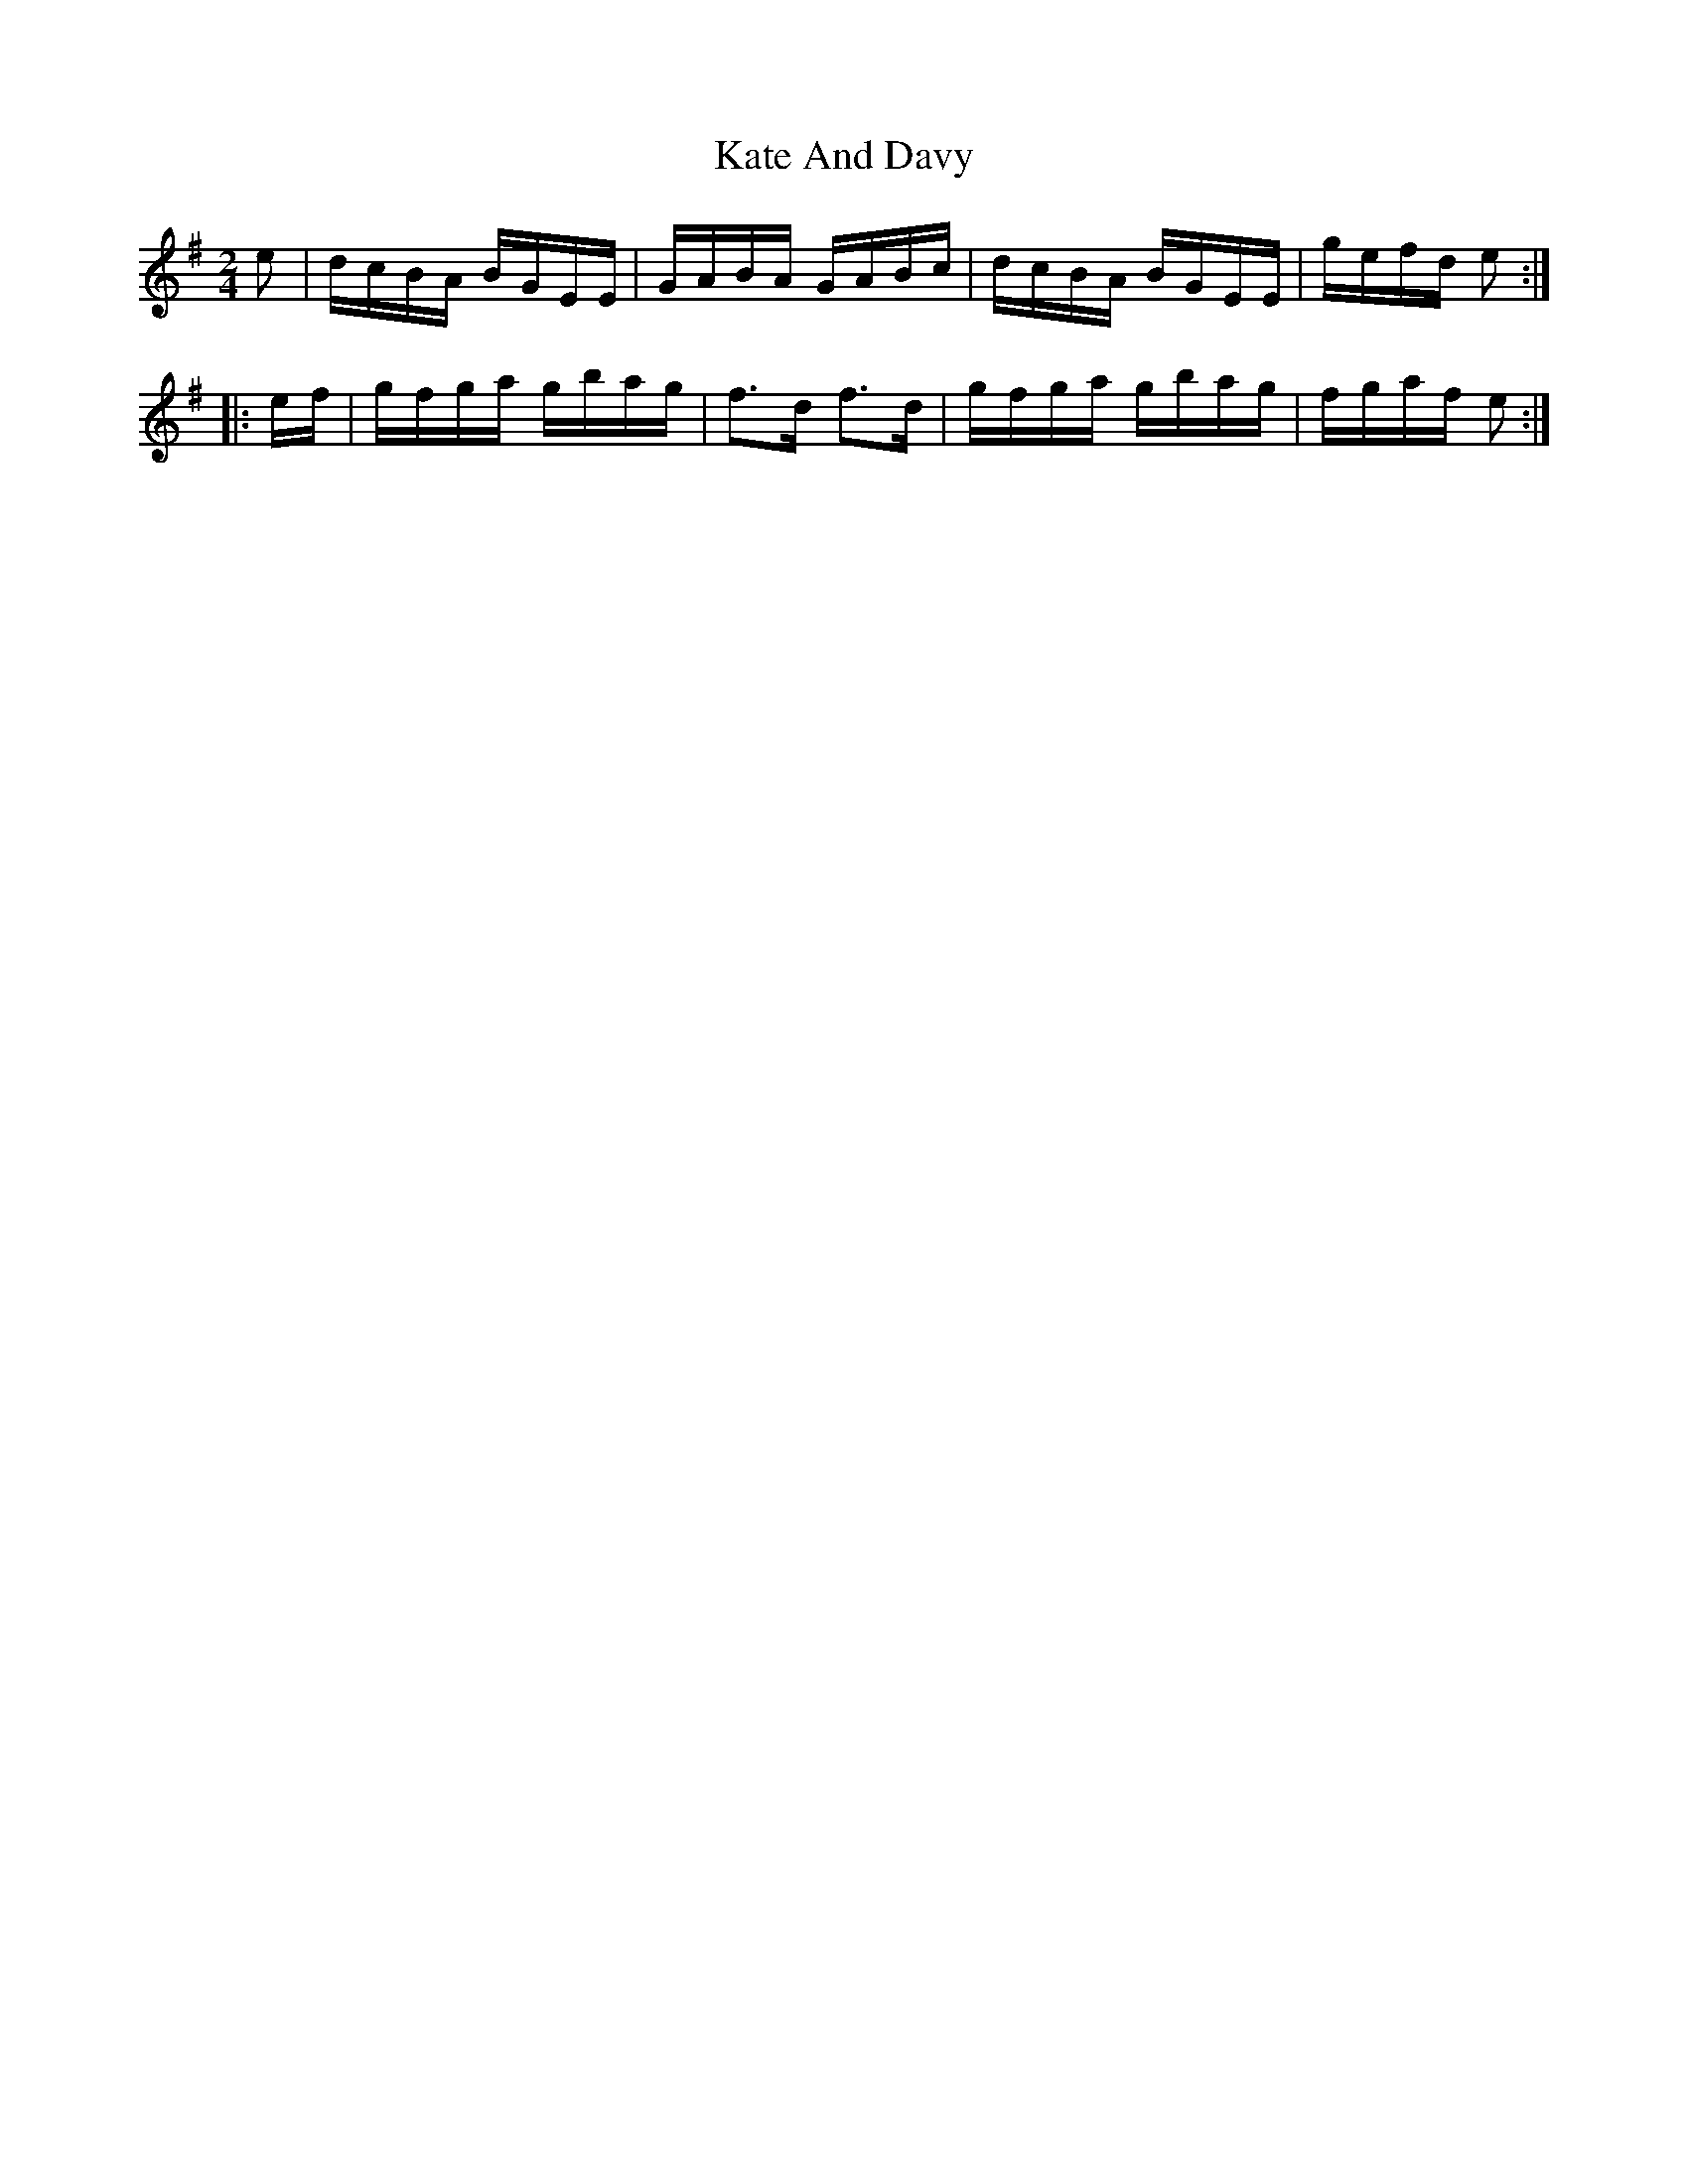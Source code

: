 X: 21139
T: Kate And Davy
R: reel
M: 4/4
K: Gmajor
M:2/4
e|d/c/B/A/ B/G/E/E/|G/A/B/A/ G/A/B/c/|d/c/B/A/ B/G/E/E/|g/e/f/d/ e:|
|:e/f/|g/f/g/a/ g/b/a/g/|f>d f>d|g/f/g/a/ g/b/a/g/|f/g/a/f/ e:|

